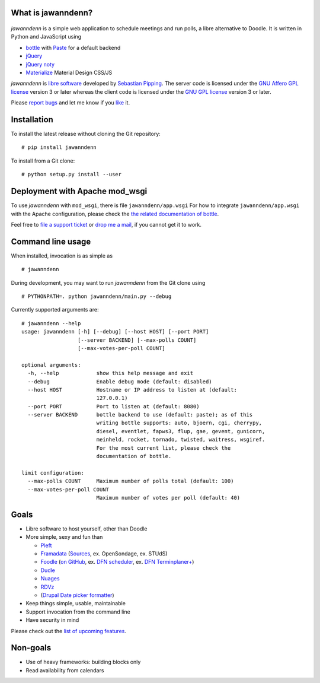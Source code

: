 What is jawanndenn?
===================

.. figure:: jawanndenn-setup.png
   :alt: Screenshot of poll creation in jawanndenn

*jawanndenn* is a simple web application to schedule meetings and run
polls, a libre alternative to Doodle. It is written in Python and
JavaScript using

-  `bottle`_ with `Paste`_ for a default backend
-  `jQuery`_ 
-  `jQuery noty`_
-  `Materialize`_ Material Design CSS/JS

*jawanndenn* is `libre software`_ developed by `Sebastian Pipping`_. The
server code is licensed under the `GNU Affero GPL license`_ version 3
or later whereas the client code is licensed under the `GNU GPL
license`_ version 3 or later.

Please `report bugs`_ and let me know if you `like`_ it.


Installation
============

To install the latest release without cloning the Git repository:

::

    # pip install jawanndenn

To install from a Git clone:

::

    # python setup.py install --user


Deployment with Apache mod\_wsgi
================================

To use *jawanndenn* with ``mod_wsgi``, there is file
``jawanndenn/app.wsgi`` For how to integrate ``jawanndenn/app.wsgi``
with the Apache configuration, please check the `the related
documentation of bottle`_.

Feel free to `file a support ticket`_ or `drop me a mail`_, if you
cannot get it to work.


Command line usage
==================

When installed, invocation is as simple as

::

    # jawanndenn

During development, you may want to run *jawanndenn* from the Git clone
using

::

    # PYTHONPATH=. python jawanndenn/main.py --debug

Currently supported arguments are:

::

    # jawanndenn --help
    usage: jawanndenn [-h] [--debug] [--host HOST] [--port PORT]
                      [--server BACKEND] [--max-polls COUNT]
                      [--max-votes-per-poll COUNT]

    optional arguments:
      -h, --help            show this help message and exit
      --debug               Enable debug mode (default: disabled)
      --host HOST           Hostname or IP address to listen at (default:
                            127.0.0.1)
      --port PORT           Port to listen at (default: 8080)
      --server BACKEND      bottle backend to use (default: paste); as of this
                            writing bottle supports: auto, bjoern, cgi, cherrypy,
                            diesel, eventlet, fapws3, flup, gae, gevent, gunicorn,
                            meinheld, rocket, tornado, twisted, waitress, wsgiref.
                            For the most current list, please check the
                            documentation of bottle.

    limit configuration:
      --max-polls COUNT     Maximum number of polls total (default: 100)
      --max-votes-per-poll COUNT
                            Maximum number of votes per poll (default: 40)


Goals
=====

-  Libre software to host yourself, other than Doodle
-  More simple, sexy and fun than

   -  `Pleft`_
   -  `Framadata`_ (`Sources`_, ex. OpenSondage, ex. STUdS)
   -  `Foodle`_ (`on GitHub`_, ex. `DFN scheduler`_, ex. `DFN Terminplaner+`_)
   -  `Dudle`_
   -  `Nuages`_
   -  `RDVz`_
   -  (`Drupal Date picker formatter`_)

-  Keep things simple, usable, maintainable
-  Support invocation from the command line
-  Have security in mind

Please check out the `list of upcoming features`_.


Non-goals
=========

-  Use of heavy frameworks: building blocks only
-  Read availability from calendars

.. _bottle: http://bottlepy.org/docs/dev/
.. _Paste: http://pythonpaste.org/
.. _jQuery: http://jquery.com/
.. _jQuery noty: http://ned.im/noty/#/about
.. _Materialize: http://materializecss.com/
.. _libre software: https://www.gnu.org/philosophy/free-sw.en.html
.. _Sebastian Pipping: https://blog.hartwork.org/
.. _GNU Affero GPL license: https://www.gnu.org/licenses/agpl.en.html
.. _GNU GPL license: https://www.gnu.org/licenses/gpl.html
.. _report bugs: https://github.com/hartwork/jawanndenn/issues
.. _like: mailto:sebastian@pipping.org
.. _the related documentation of bottle: https://bottlepy.org/docs/dev/deployment.html#apache-mod-wsgi
.. _file a support ticket: https://github.com/hartwork/jawanndenn/issues/new
.. _drop me a mail: mailto:sebastian@pipping.org
.. _Pleft: https://github.com/sander/pleft
.. _Framadata: https://framadate.org/
.. _Sources: https://git.framasoft.org/framasoft/framadate
.. _Foodle: https://foodl.org/
.. _on GitHub: https://github.com/UNINETT/Foodle
.. _DFN scheduler: https://terminplaner.dfn.de/
.. _DFN Terminplaner+: https://terminplaner2.dfn.de/
.. _Dudle: https://dudle.inf.tu-dresden.de/
.. _Nuages: https://nuages.domainepublic.net/
.. _RDVz: https://sourceforge.net/projects/rdvz/
.. _Drupal Date picker formatter: http://alternativeto.net/software/date-picker-formatter-dudel-for-drupal/?license=opensource
.. _list of upcoming features: https://github.com/hartwork/jawanndenn/issues/created_by/hartwork
